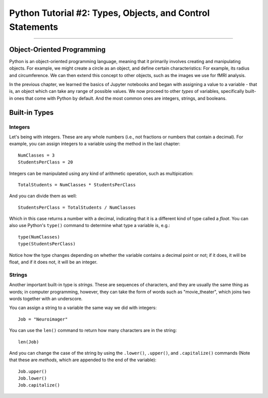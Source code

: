 .. _Python_02_Types_Objects:

==========================================================
Python Tutorial #2: Types, Objects, and Control Statements
==========================================================

---------------

Object-Oriented Programming
***************************

Python is an object-oriented programming language, meaning that it primarily involves creating and manipulating objects. For example, we might create a circle as an object, and define certain characteristics: For example, its radius and circumference. We can then extend this concept to other objects, such as the images we use for fMRI analysis.

In the previous chapter, we learned the basics of Jupyter notebooks and began with assigning a value to a variable - that is, an object which can take any range of possible values. We now proceed to other *types* of variables, specifically built-in ones that come with Python by default. And the most common ones are integers, strings, and booleans.

Built-in Types
**************

Integers
&&&&&&&&

Let's being with integers. These are any whole numbers (i.e., not fractions or numbers that contain a decimal). For example, you can assign integers to a variable using the method in the last chapter:

::

  NumClasses = 3
  StudentsPerClass = 20

Integers can be manipulated using any kind of arithmetic operation, such as multipication:

::

  TotalStudents = NumClasses * StudentsPerClass

And you can divide them as well:

::

  StudentsPerClass = TotalStudents / NumClasses

Which in this case returns a number with a decimal, indicating that it is a different kind of type called a *float*. You can also use Python's ``type()`` command to determine what type a variable is, e.g.:

::

  type(NumClasses)
  type(StudentsPerClass)

Notice how the type changes depending on whether the variable contains a decimal point or not; if it does, it will be float, and if it does not, it will be an integer.

Strings
&&&&&&&

Another important built-in type is *strings*. These are sequences of characters, and they are usually the same thing as words; in computer programming, however, they can take the form of words such as "movie_theater", which joins two words together with an underscore.

You can assign a string to a variable the same way we did with integers:

::

  Job = "Neuroimager"

You can use the ``len()`` command to return how many characters are in the string:

::

  len(Job)

And you can change the case of the string by using the ``.lower()``, ``.upper()``, and ``.capitalize()`` commands (Note that these are *methods*, which are appended to the end of the variable):

::

  Job.upper()
  Job.lower()
  Job.capitalize()


